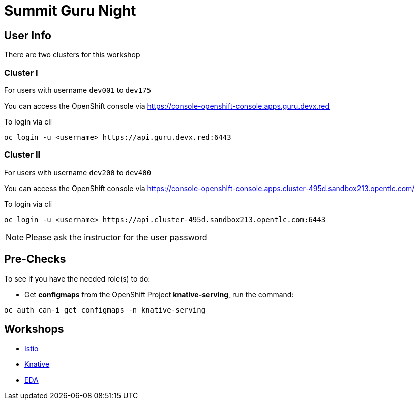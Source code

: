 = Summit Guru Night

== User Info 

There are two clusters for this workshop 

=== Cluster I

For users with username `dev001` to `dev175` 

You can access the OpenShift console via https://console-openshift-console.apps.guru.devx.red

To login via cli 

[source,bash]
----
oc login -u <username> https://api.guru.devx.red:6443
----

=== Cluster II

For users with username `dev200` to `dev400` 

You can access the OpenShift console via https://console-openshift-console.apps.cluster-495d.sandbox213.opentlc.com/

To login via cli 

[source,bash]
----
oc login -u <username> https://api.cluster-495d.sandbox213.opentlc.com:6443
----

NOTE: Please ask the instructor for the user password

== Pre-Checks

To see if you have the needed role(s) to do:

* Get **configmaps** from the OpenShift Project **knative-serving**, run the command:
   
[source,bash]
----
oc auth can-i get configmaps -n knative-serving
----

== Workshops 

- link:/istio-tutorial/1.1.x/index.html[Istio]
- link:/knative-tutorial/v0.4.0/index.html[Knative]
- link:/eda-tutorial/workshop/index.html[EDA]